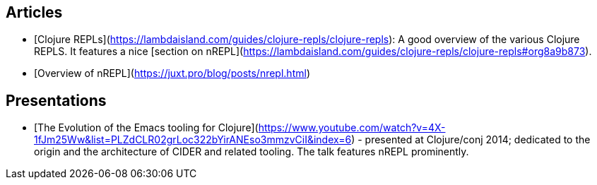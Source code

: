 ## Articles

* [Clojure REPLs](https://lambdaisland.com/guides/clojure-repls/clojure-repls): A good overview of the various Clojure REPLS. It features a nice [section on nREPL](https://lambdaisland.com/guides/clojure-repls/clojure-repls#org8a9b873).
* [Overview of nREPL](https://juxt.pro/blog/posts/nrepl.html)

## Presentations

* [The Evolution of the Emacs tooling for Clojure](https://www.youtube.com/watch?v=4X-1fJm25Ww&list=PLZdCLR02grLoc322bYirANEso3mmzvCiI&index=6) -
  presented at Clojure/conj 2014; dedicated to the origin and the architecture
  of CIDER and related tooling. The talk features nREPL prominently.
